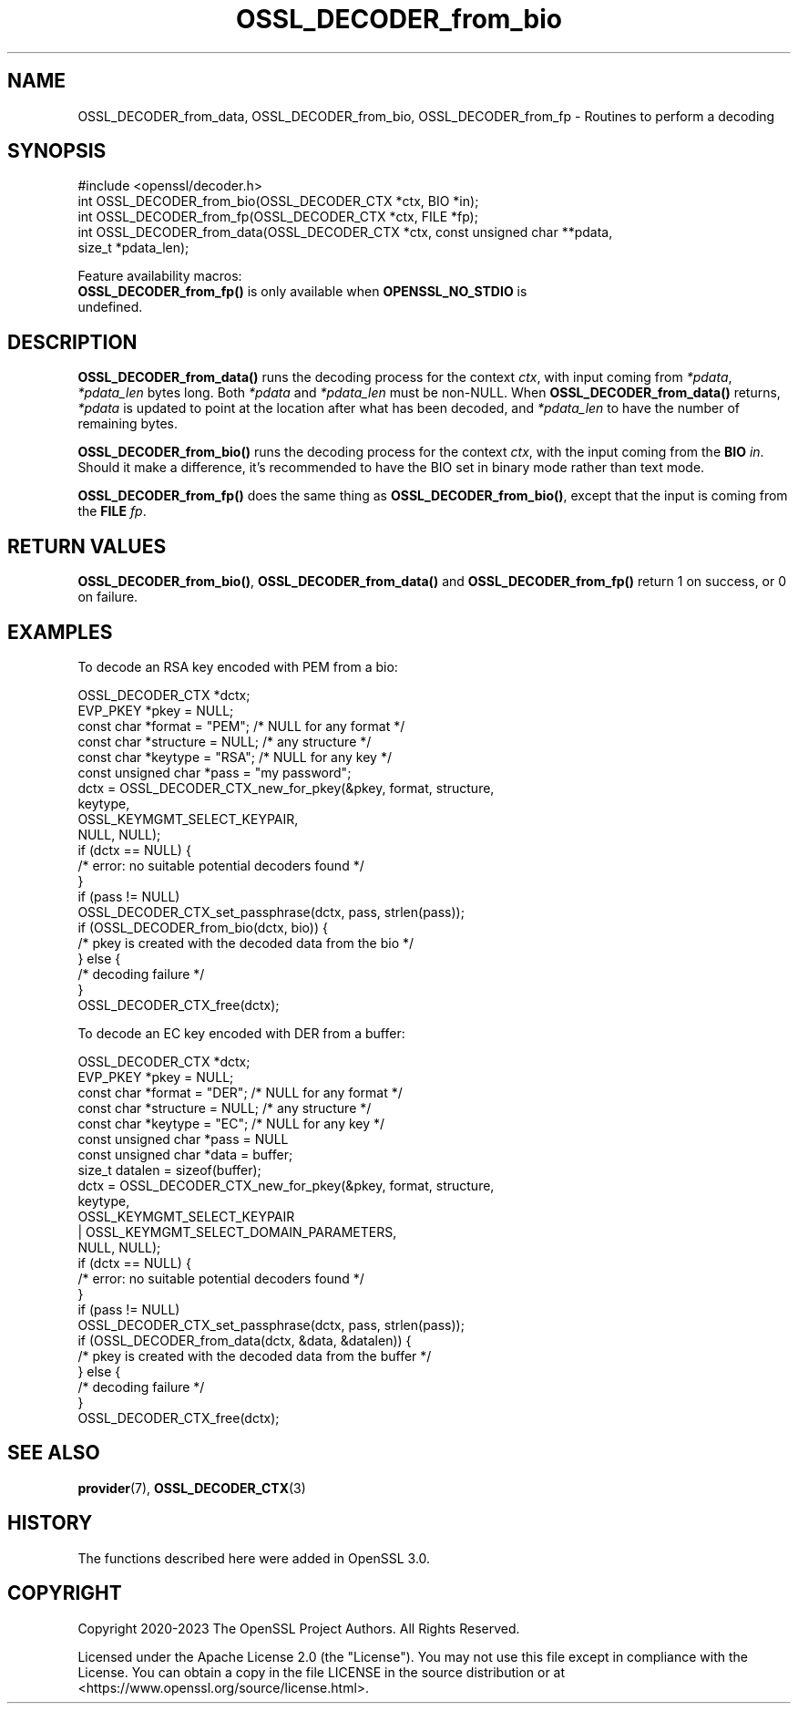 .\"	$NetBSD: OSSL_DECODER_from_bio.3,v 1.4 2024/07/12 21:00:56 christos Exp $
.\"
.\" -*- mode: troff; coding: utf-8 -*-
.\" Automatically generated by Pod::Man 5.01 (Pod::Simple 3.43)
.\"
.\" Standard preamble:
.\" ========================================================================
.de Sp \" Vertical space (when we can't use .PP)
.if t .sp .5v
.if n .sp
..
.de Vb \" Begin verbatim text
.ft CW
.nf
.ne \\$1
..
.de Ve \" End verbatim text
.ft R
.fi
..
.\" \*(C` and \*(C' are quotes in nroff, nothing in troff, for use with C<>.
.ie n \{\
.    ds C` ""
.    ds C' ""
'br\}
.el\{\
.    ds C`
.    ds C'
'br\}
.\"
.\" Escape single quotes in literal strings from groff's Unicode transform.
.ie \n(.g .ds Aq \(aq
.el       .ds Aq '
.\"
.\" If the F register is >0, we'll generate index entries on stderr for
.\" titles (.TH), headers (.SH), subsections (.SS), items (.Ip), and index
.\" entries marked with X<> in POD.  Of course, you'll have to process the
.\" output yourself in some meaningful fashion.
.\"
.\" Avoid warning from groff about undefined register 'F'.
.de IX
..
.nr rF 0
.if \n(.g .if rF .nr rF 1
.if (\n(rF:(\n(.g==0)) \{\
.    if \nF \{\
.        de IX
.        tm Index:\\$1\t\\n%\t"\\$2"
..
.        if !\nF==2 \{\
.            nr % 0
.            nr F 2
.        \}
.    \}
.\}
.rr rF
.\" ========================================================================
.\"
.IX Title "OSSL_DECODER_from_bio 3"
.TH OSSL_DECODER_from_bio 3 2024-06-04 3.0.14 OpenSSL
.\" For nroff, turn off justification.  Always turn off hyphenation; it makes
.\" way too many mistakes in technical documents.
.if n .ad l
.nh
.SH NAME
OSSL_DECODER_from_data,
OSSL_DECODER_from_bio,
OSSL_DECODER_from_fp
\&\- Routines to perform a decoding
.SH SYNOPSIS
.IX Header "SYNOPSIS"
.Vb 1
\& #include <openssl/decoder.h>
\&
\& int OSSL_DECODER_from_bio(OSSL_DECODER_CTX *ctx, BIO *in);
\& int OSSL_DECODER_from_fp(OSSL_DECODER_CTX *ctx, FILE *fp);
\& int OSSL_DECODER_from_data(OSSL_DECODER_CTX *ctx, const unsigned char **pdata,
\&                            size_t *pdata_len);
.Ve
.PP
Feature availability macros:
.IP "\fBOSSL_DECODER_from_fp()\fR is only available when \fBOPENSSL_NO_STDIO\fR is undefined." 4
.IX Item "OSSL_DECODER_from_fp() is only available when OPENSSL_NO_STDIO is undefined."
.SH DESCRIPTION
.IX Header "DESCRIPTION"
\&\fBOSSL_DECODER_from_data()\fR runs the decoding process for the context \fIctx\fR,
with input coming from \fI*pdata\fR, \fI*pdata_len\fR bytes long.  Both \fI*pdata\fR
and \fI*pdata_len\fR must be non-NULL.  When \fBOSSL_DECODER_from_data()\fR returns,
\&\fI*pdata\fR is updated to point at the location after what has been decoded,
and \fI*pdata_len\fR to have the number of remaining bytes.
.PP
\&\fBOSSL_DECODER_from_bio()\fR runs the decoding process for the context \fIctx\fR,
with the input coming from the \fBBIO\fR \fIin\fR.  Should it make a difference,
it's recommended to have the BIO set in binary mode rather than text mode.
.PP
\&\fBOSSL_DECODER_from_fp()\fR does the same thing as \fBOSSL_DECODER_from_bio()\fR,
except that the input is coming from the \fBFILE\fR \fIfp\fR.
.SH "RETURN VALUES"
.IX Header "RETURN VALUES"
\&\fBOSSL_DECODER_from_bio()\fR, \fBOSSL_DECODER_from_data()\fR and \fBOSSL_DECODER_from_fp()\fR
return 1 on success, or 0 on failure.
.SH EXAMPLES
.IX Header "EXAMPLES"
To decode an RSA key encoded with PEM from a bio:
.PP
.Vb 6
\& OSSL_DECODER_CTX *dctx;
\& EVP_PKEY *pkey = NULL;
\& const char *format = "PEM";   /* NULL for any format */
\& const char *structure = NULL; /* any structure */
\& const char *keytype = "RSA";  /* NULL for any key */
\& const unsigned char *pass = "my password";
\&
\& dctx = OSSL_DECODER_CTX_new_for_pkey(&pkey, format, structure,
\&                                      keytype,
\&                                      OSSL_KEYMGMT_SELECT_KEYPAIR,
\&                                      NULL, NULL);
\& if (dctx == NULL) {
\&     /* error: no suitable potential decoders found */
\& }
\& if (pass != NULL)
\&     OSSL_DECODER_CTX_set_passphrase(dctx, pass, strlen(pass));
\& if (OSSL_DECODER_from_bio(dctx, bio)) {
\&     /* pkey is created with the decoded data from the bio */
\& } else {
\&     /* decoding failure */
\& }
\& OSSL_DECODER_CTX_free(dctx);
.Ve
.PP
To decode an EC key encoded with DER from a buffer:
.PP
.Vb 8
\& OSSL_DECODER_CTX *dctx;
\& EVP_PKEY *pkey = NULL;
\& const char *format = "DER";   /* NULL for any format */
\& const char *structure = NULL; /* any structure */
\& const char *keytype = "EC";   /* NULL for any key */
\& const unsigned char *pass = NULL
\& const unsigned char *data = buffer;
\& size_t datalen = sizeof(buffer);
\&
\& dctx = OSSL_DECODER_CTX_new_for_pkey(&pkey, format, structure,
\&                                      keytype,
\&                                      OSSL_KEYMGMT_SELECT_KEYPAIR
\&                                      | OSSL_KEYMGMT_SELECT_DOMAIN_PARAMETERS,
\&                                      NULL, NULL);
\& if (dctx == NULL) {
\&     /* error: no suitable potential decoders found */
\& }
\& if (pass != NULL)
\&     OSSL_DECODER_CTX_set_passphrase(dctx, pass, strlen(pass));
\& if (OSSL_DECODER_from_data(dctx, &data, &datalen)) {
\&     /* pkey is created with the decoded data from the buffer */
\& } else {
\&     /* decoding failure */
\& }
\& OSSL_DECODER_CTX_free(dctx);
.Ve
.SH "SEE ALSO"
.IX Header "SEE ALSO"
\&\fBprovider\fR\|(7), \fBOSSL_DECODER_CTX\fR\|(3)
.SH HISTORY
.IX Header "HISTORY"
The functions described here were added in OpenSSL 3.0.
.SH COPYRIGHT
.IX Header "COPYRIGHT"
Copyright 2020\-2023 The OpenSSL Project Authors. All Rights Reserved.
.PP
Licensed under the Apache License 2.0 (the "License").  You may not use
this file except in compliance with the License.  You can obtain a copy
in the file LICENSE in the source distribution or at
<https://www.openssl.org/source/license.html>.
